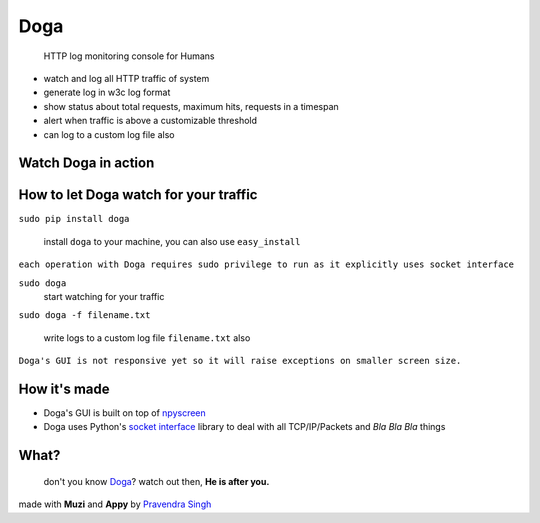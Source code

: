 Doga
====

    HTTP log monitoring console for Humans

-  watch and log all HTTP traffic of system
-  generate log in w3c log format
-  show status about total requests, maximum hits, requests in a
   timespan
-  alert when traffic is above a customizable threshold
-  can log to a custom log file also

Watch Doga in action
~~~~~~~~~~~~~~~~~~~~

.. figure:: https://raw.githubusercontent.com/pravj/Doga/master/docs/Doga.png
   :alt: Doga

How to let Doga watch for your traffic
~~~~~~~~~~~~~~~~~~~~~~~~~~~~~~~~~~~~~~

``sudo pip install doga``

    install ``doga`` to your machine, you can also use ``easy_install``

``each operation with Doga requires sudo privilege to run as it explicitly uses socket interface``

``sudo doga``
    start watching for your traffic

``sudo doga -f filename.txt``

    write logs to a custom log file ``filename.txt`` also

``Doga's GUI is not responsive yet so it will raise exceptions on smaller screen size.``

How it's made
~~~~~~~~~~~~~

-  Doga's GUI is built on top of
   `npyscreen <https://pypi.python.org/pypi/npyscreen>`__
-  Doga uses Python's `socket
   interface <https://docs.python.org/2/library/socket.html>`__ library
   to deal with all TCP/IP/Packets and *Bla Bla Bla* things

What?
~~~~~

    don't you know
    `Doga <http://en.wikipedia.org/wiki/Doga_(comics)>`__? watch out
    then, **He is after you.**

.. figure:: https://raw.githubusercontent.com/pravj/Doga/master/docs/Doga_Rules.jpg
   :alt: Doga Rules

made with **Muzi** and **Appy** by `Pravendra Singh <https://pravj.github.io>`__
